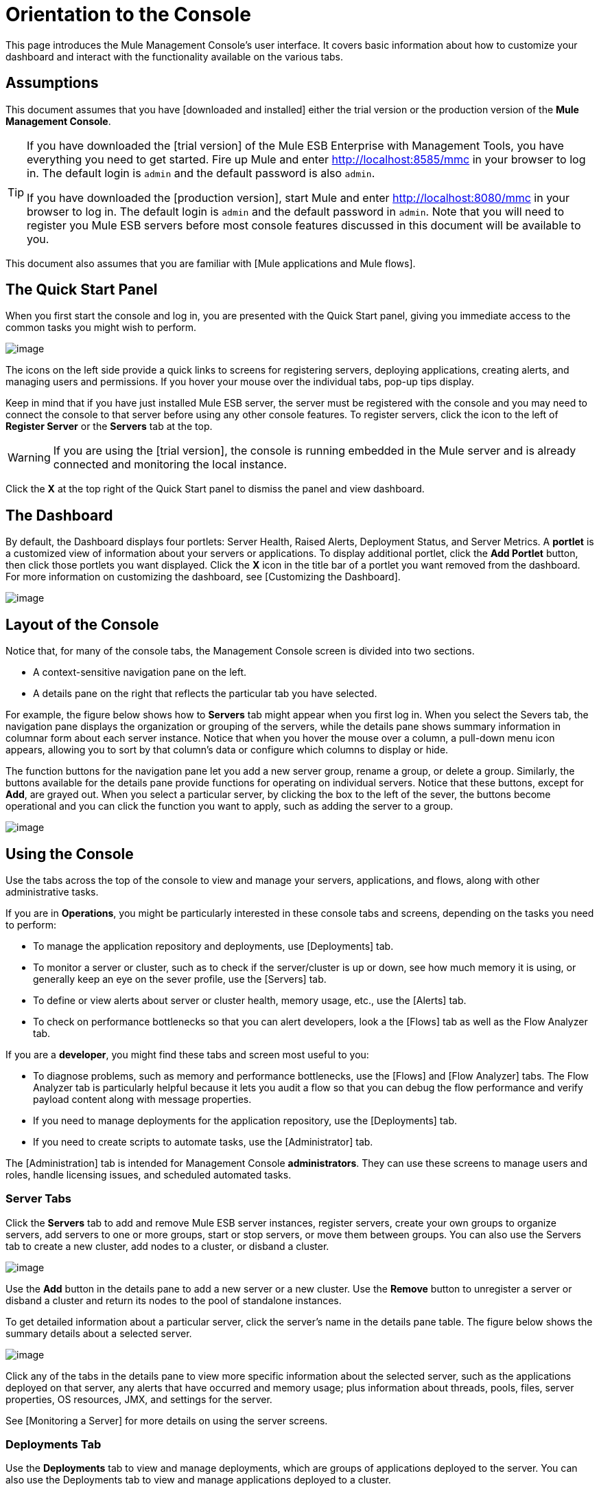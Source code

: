 = Orientation to the Console

This page introduces the Mule Management Console's user interface. It covers basic information about how to customize your dashboard and interact with the functionality available on the various tabs.

== Assumptions

This document assumes that you have [downloaded and installed] either the trial version or the production version of the *Mule Management Console*.

[TIP]
====
If you have downloaded the [trial version] of the Mule ESB Enterprise with Management Tools, you have everything you need to get started. Fire up Mule and enter http://localhost:8585/mmc in your browser to log in. The default login is `admin` and the default password is also `admin`.

If you have downloaded the [production version], start Mule and enter http://localhost:8080/mmc in your browser to log in. The default login is `admin` and the default password in `admin`.  Note that you will need to register you Mule ESB servers before most console features discussed in this document will be available to you.
====

This document also assumes that you are familiar with [Mule applications and Mule flows].

== The Quick Start Panel

When you first start the console and log in, you are presented with the Quick Start panel, giving you immediate access to the common tasks you might wish to perform.

image::/docs/download/attachments/122750953/MMC-quickstartpanel.png?version=1&modificationDate=1421450324743[image]

The icons on the left side provide a quick links to screens for registering servers, deploying applications, creating alerts, and managing users and permissions. If you hover your mouse over the individual tabs, pop-up tips display.

Keep in mind that if you have just installed Mule ESB server, the server must be registered with the console and you may need to connect the console to that server before using any other console features. To register servers, click the icon to the left of *Register Server* or the *Servers* tab at the top.

[WARNING]
If you are using the [trial version], the console is running embedded in the Mule server and is already connected and monitoring the local instance.

Click the *X* at the top right of the Quick Start panel to dismiss the panel and view dashboard.

== The Dashboard

By default, the Dashboard displays four portlets: Server Health, Raised Alerts, Deployment Status, and Server Metrics. A *portlet* is a customized view of information about your servers or applications. To display additional portlet, click the *Add Portlet* button, then click those portlets you want displayed. Click the *X* icon in the title bar of a portlet you want removed from the dashboard. For more information on customizing the dashboard, see [Customizing the Dashboard].

image::/docs/download/attachments/122750953/mmc-dashboard-annotated.png?version=1&modificationDate=1421450324479[image]

== Layout of the Console

Notice that, for many of the console tabs, the Management Console screen is divided into two sections.

* A context-sensitive navigation pane on the left.
* A details pane on the right that reflects the particular tab you have selected.

For example, the figure below shows how to *Servers* tab might appear when you first log in. When you select the Severs tab, the navigation pane displays the organization or grouping of the servers, while the details pane shows summary information in columnar form about each server instance. Notice that when you hover the mouse over a column, a pull-down menu icon appears, allowing you to sort by that column's data or configure which columns to display or hide.

The function buttons for the navigation pane let you add a new server group, rename a group, or delete a group. Similarly, the buttons available for the details pane provide functions for operating on individual servers. Notice that these buttons, except for *Add*, are grayed out. When you select a particular server, by clicking the box to the left of the sever, the buttons become operational and you can click the function you want to apply, such as adding the server to a group.

image::/docs/download/attachments/122750953/mmc-console-navigation.png?version=1&modificationDate=1421450324251[image]

== Using the Console

Use the tabs across the top of the console to view and manage your servers, applications, and flows, along with other administrative tasks.

If you are in *Operations*, you might be particularly interested in these console tabs and screens, depending on the tasks you need to perform:

* To manage the application repository and deployments, use [Deployments] tab.
* To monitor a server or cluster, such as to check if the server/cluster is up or down, see how much memory it is using, or generally keep an eye on the sever profile, use the [Servers] tab.
* To define or view alerts about server or cluster health, memory usage, etc., use the [Alerts] tab.
* To check on performance bottlenecks so that you can alert developers, look a the [Flows] tab as well as the Flow Analyzer tab.

If you are a *developer*, you might find these tabs and screen most useful to you:

* To diagnose problems, such as memory and performance bottlenecks, use the [Flows] and [Flow Analyzer] tabs. The Flow Analyzer tab is particularly helpful because it lets you audit a flow so that you can debug the flow performance and verify payload content along with message properties.
* If you need to manage deployments for the application repository, use the [Deployments] tab.
* If you need to create scripts to automate tasks, use the [Administrator] tab.

The [Administration] tab is intended for Management Console *administrators*. They can use these screens to manage users and roles, handle licensing issues, and scheduled automated tasks.

=== Server Tabs

Click the *Servers* tab to add and remove Mule ESB server instances, register servers, create your own groups to organize servers, add servers to one or more groups, start or stop servers, or move them between groups. You can also use the Servers tab to create a new cluster, add nodes to a cluster, or disband a cluster.

image::/docs/download/attachments/122750953/mmc-serverstab.png?version=1&modificationDate=1421450323773[image]

Use the *Add* button in the details pane to add a new server or a new cluster. Use the *Remove* button to unregister a server or disband a cluster and return its nodes to the pool of standalone instances.

To get detailed information about a particular server, click the server's name in the details pane table. The figure below shows the summary details about a selected server.

image::/docs/download/attachments/122750953/mmc-serverdetails.png?version=1&modificationDate=1421450324003[image]

Click any of the tabs in the details pane to view more specific information about the selected server, such as the applications deployed on that server, any alerts that have occurred and memory usage; plus information about threads, pools, files, server properties, OS resources, JMX, and settings for the server.

See [Monitoring a Server] for more details on using the server screens.

=== Deployments Tab

Use the *Deployments* tab to view and manage deployments, which are groups of applications deployed to the server. You can also use the Deployments tab to view and manage applications deployed to a cluster.

From this tab, you can deploy, redeploy, and undeploy groups of applications. You can also maintain the applications stored in the repository.

image::/docs/download/attachments/122750953/mmc-deploymentstab.png?version=1&modificationDate=1421450323548[image]

See [Deploying Applications] for details on deployments.

See [Maintaining the Server Application Repository] for more information on the repository.

=== Applications Tab

Use the Applications tab to browse or search for applications currently deployed on a server or a cluster. The table on this tab displays useful summary information about each application, such as the version, the server, group, or cluster on which it is deployed, and the name of the deployment in which this application is deployed. To manage the application, click the name of the deployment to navigate directly to the relevant deployment details.

image::/docs/download/attachments/122750953/MMC-applicationstab.png?version=1&modificationDate=1421450323322[image]

=== Flows Tab

Flows are Mule configurations that include all the different components or message processors – including transformers, controllers, routers, filters, the main application class or Web component, along with the message source or endpoint itself – for processing an application's message. Similar to the Servers tab, you click the *Flows* tab to get information about and to manage specific flows.

image::/docs/download/attachments/122750953/mmc-flowstab.png?version=1&modificationDate=1421450322153[image]

=== Flow Analyzer Tab

Use the *Flow Analyzer* tab to see detailed information about your flows that the console captures for you. To view information for a flow:

. Select a *server* from the drop-down menu in the navigation pane.
+
image:/docs/download/attachments/122750953/mmc-flowanalyzerstep1.png?version=1&modificationDate=1421450323068[image]

. Select one or more *applications* deployed on that server, then select on or more *flows*.
+
image:/docs/download/attachments/122750953/mmc-analyzeflowsstep2.png?version=1&modificationDate=1421450322837[image]

. Click *Start*
+
image:/docs/download/attachments/122750953/mmc-analyzeflowsstep3.png?version=1&modificationDate=1421450322615[image]


Once you have started the flow analyzer, MMC audits and records details about each message that passes through the flow. You can click into messages, message processors, and properties to view granular information about your flow activity.

image:/docs/download/attachments/122750953/mmc-auditingflow.png?version=1&modificationDate=1421450322385[image]

See [Working with Flows] and [Debugging Message Processing] for more details on analyzing flows.

[WARNING]
Flow analysis is not available for clusters. It is primairly a development-time tool. However, you use it on a standalone server running an application that you plan to deploy to a cluster.

=== Business Events Tab

Use the Business Events tab to retrieve information, such as processing time and errors, for business transactions and events on your Mule servers. You can set up queries to select and view subsets of business transactions handled by your servers. You specify various criteria for selecting transactions, search for particular values, and apply filters to the results.

See [Analyzing Business Events] for more details.

=== Alerts Tab

Use the Alerts tab to view and manage alerts or SLAs.

See [Working With Alerts] and [Defining SLAs and Alerts] for more details.

=== Administration Tab

The Administration tab lets you manage users and user groups, as well as set up and schedule utility scripts.

See [Managing MMC Users and Roles] for more details on administering users.

See [Automating Tasks Using Scripts] to get started with utility scripts.

== See Also

* Learn the basics of using MMC with the [MMC Walkthrough].
